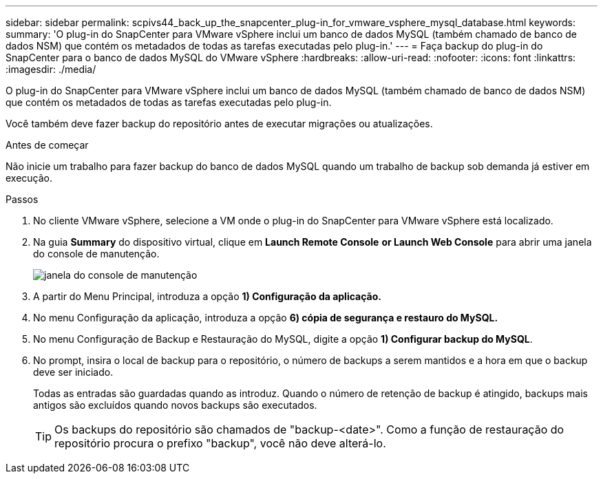---
sidebar: sidebar 
permalink: scpivs44_back_up_the_snapcenter_plug-in_for_vmware_vsphere_mysql_database.html 
keywords:  
summary: 'O plug-in do SnapCenter para VMware vSphere inclui um banco de dados MySQL (também chamado de banco de dados NSM) que contém os metadados de todas as tarefas executadas pelo plug-in.' 
---
= Faça backup do plug-in do SnapCenter para o banco de dados MySQL do VMware vSphere
:hardbreaks:
:allow-uri-read: 
:nofooter: 
:icons: font
:linkattrs: 
:imagesdir: ./media/


[role="lead"]
O plug-in do SnapCenter para VMware vSphere inclui um banco de dados MySQL (também chamado de banco de dados NSM) que contém os metadados de todas as tarefas executadas pelo plug-in.

Você também deve fazer backup do repositório antes de executar migrações ou atualizações.

.Antes de começar
Não inicie um trabalho para fazer backup do banco de dados MySQL quando um trabalho de backup sob demanda já estiver em execução.

.Passos
. No cliente VMware vSphere, selecione a VM onde o plug-in do SnapCenter para VMware vSphere está localizado.
. Na guia *Summary* do dispositivo virtual, clique em *Launch Remote Console* *or Launch Web Console* para abrir uma janela do console de manutenção.
+
image:scpivs44_image21.png["janela do console de manutenção"]

. A partir do Menu Principal, introduza a opção *1) Configuração da aplicação.*
. No menu Configuração da aplicação, introduza a opção *6) cópia de segurança e restauro do MySQL.*
. No menu Configuração de Backup e Restauração do MySQL, digite a opção *1) Configurar backup do MySQL*.
. No prompt, insira o local de backup para o repositório, o número de backups a serem mantidos e a hora em que o backup deve ser iniciado.
+
Todas as entradas são guardadas quando as introduz. Quando o número de retenção de backup é atingido, backups mais antigos são excluídos quando novos backups são executados.

+

TIP: Os backups do repositório são chamados de "backup-<date>". Como a função de restauração do repositório procura o prefixo "backup", você não deve alterá-lo.


